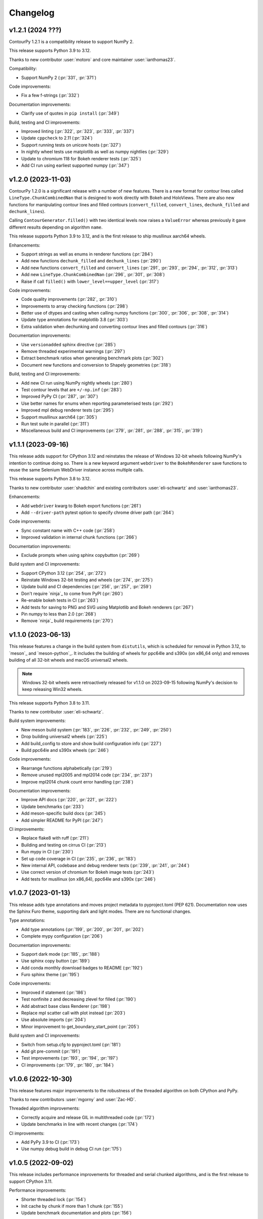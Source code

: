 .. _changelog:

Changelog
#########

v1.2.1 (2024 ???)
-----------------

ContourPy 1.2.1 is a compatibility release to support NumPy 2.

This release supports Python 3.9 to 3.12.

Thanks to new contributor :user:`motoro` and core maintainer :user:`ianthomas23`.

Compatibility:

- Support NumPy 2 (:pr:`331`, :pr:`371`)

Code improvements:

- Fix a few f-strings (:pr:`332`)

Documentation improvements:

- Clarify use of quotes in ``pip install`` (:pr:`349`)

Build, testing and CI improvements:

- Improved linting (:pr:`322`, :pr:`323`, :pr:`333`, :pr:`337`)
- Update ``cppcheck`` to 2.11 (:pr:`324`)
- Support running tests on unicore hosts (:pr:`327`)
- In nightly wheel tests use matplotlib as well as numpy nightlies (:pr:`329`)
- Update to chromium 118 for Bokeh renderer tests (:pr:`325`)
- Add CI run using earliest supported numpy (:pr:`347`)

v1.2.0 (2023-11-03)
-------------------

ContourPy 1.2.0 is a significant release with a number of new features. There is a new format for
contour lines called ``LineType.ChunkCombinedNan`` that is designed to work directly with Bokeh and
HoloViews. There are also new functions for manipulating contour lines and filled contours
(``convert_filled``, ``convert_lines``, ``dechunk_filled`` and ``dechunk_lines``).

Calling ``ContourGenerator.filled()`` with two identical levels now raises a ``ValueError`` whereas
previously it gave different results depending on algorithm ``name``.

This release supports Python 3.9 to 3.12, and is the first release to ship musllinux aarch64 wheels.

Enhancements:

- Support strings as well as enums in renderer functions (:pr:`284`)
- Add new functions ``dechunk_filled`` and ``dechunk_lines`` (:pr:`290`)
- Add new functions ``convert_filled`` and ``convert_lines`` (:pr:`291`, :pr:`293`, :pr:`294`, :pr:`312`, :pr:`313`)
- Add new ``LineType.ChunkCombinedNan`` (:pr:`296`, :pr:`301`, :pr:`308`)
- Raise if call ``filled()`` with ``lower_level==upper_level`` (:pr:`317`)

Code improvements:

- Code quality improvements (:pr:`282`, :pr:`310`)
- Improvements to array checking functions (:pr:`298`)
- Better use of dtypes and casting when calling numpy functions (:pr:`300`, :pr:`306`, :pr:`308`, :pr:`314`)
- Update type annotations for matplotlib 3.8 (:pr:`303`)
- Extra validation when dechunking and converting contour lines and filled contours (:pr:`316`)

Documentation improvements:

- Use ``versionadded`` sphinx directive (:pr:`285`)
- Remove threaded experimental warnings (:pr:`297`)
- Extract benchmark ratios when generating benchmark plots (:pr:`302`)
- Document new functions and conversion to Shapely geometries (:pr:`318`)

Build, testing and CI improvements:

- Add new CI run using NumPy nightly wheels (:pr:`280`)
- Test contour levels that are ``+/-np.inf`` (:pr:`283`)
- Improved PyPy CI (:pr:`287`, :pr:`307`)
- Use better names for enums when reporting parameterised tests (:pr:`292`)
- Improved mpl debug renderer tests (:pr:`295`)
- Support musllinux aarch64 (:pr:`305`)
- Run test suite in parallel (:pr:`311`)
- Miscellaneous build and CI improvements (:pr:`279`, :pr:`281`, :pr:`288`, :pr:`315`, :pr:`319`)

v1.1.1 (2023-09-16)
-------------------

This release adds support for CPython 3.12 and reinstates the release of
Windows 32-bit wheels following NumPy's intention to continue doing so.
There is a new keyword argument ``webdriver`` to the ``BokehRenderer`` save
functions to reuse the same Selenium WebDriver instance across multiple calls.

This release supports Python 3.8 to 3.12.

Thanks to new contributor :user:`shadchin` and existing contributors
:user:`eli-schwartz` and :user:`ianthomas23`.

Enhancements:

- Add ``webdriver`` kwarg to Bokeh export functions (:pr:`261`)
- Add ``--driver-path`` pytest option to specify chrome driver path (:pr:`264`)

Code improvements:

- Sync constant name with C++ code (:pr:`258`)
- Improved validation in internal chunk functions (:pr:`266`)

Documentation improvements:

- Exclude prompts when using sphinx copybutton (:pr:`269`)

Build system and CI improvements:

- Support CPython 3.12 (:pr:`254`, :pr:`272`)
- Reinstate Windows 32-bit testing and wheels (:pr:`274`, :pr:`275`)
- Update build and CI dependencies (:pr:`256`, :pr:`257`, :pr:`259`)
- Don't require `ninja`_ to come from PyPI (:pr:`260`)
- Re-enable bokeh tests in CI (:pr:`263`)
- Add tests for saving to PNG and SVG using Matplotlib and Bokeh renderers (:pr:`267`)
- Pin numpy to less than 2.0 (:pr:`268`)
- Remove `ninja`_ build requirements (:pr:`270`)

v1.1.0 (2023-06-13)
-------------------

This release features a change in the build system from ``distutils``, which
is scheduled for removal in Python 3.12, to `meson`_ and `meson-python`_.
It includes the building of wheels for ppc64le and s390x (on x86_64 only) and
removes building of all 32-bit wheels and macOS universal2 wheels.

.. note::

   Windows 32-bit wheels were retroactively released for v1.1.0 on 2023-09-15
   following NumPy's decision to keep releasing Win32 wheels.

This release supports Python 3.8 to 3.11.

Thanks to new contributor :user:`eli-schwartz`.

Build system improvements:

* New meson build system (:pr:`183`, :pr:`226`, :pr:`232`, :pr:`249`, :pr:`250`)
* Drop building universal2 wheels (:pr:`225`)
* Add build_config to store and show build configuration info (:pr:`227`)
* Build ppc64le and s390x wheels (:pr:`246`)

Code improvements:

* Rearrange functions alphabetically (:pr:`219`)
* Remove unused mpl2005 and mpl2014 code (:pr:`234`, :pr:`237`)
* Improve mpl2014 chunk count error handling (:pr:`238`)

Documentation improvements:

* Improve API docs (:pr:`220`, :pr:`221`, :pr:`222`)
* Update benchmarks (:pr:`233`)
* Add meson-specific build docs (:pr:`245`)
* Add simpler README for PyPI (:pr:`247`)

CI improvements:

* Replace flake8 with ruff (:pr:`211`)
* Building and testing on cirrus CI (:pr:`213`)
* Run mypy in CI (:pr:`230`)
* Set up code coverage in CI (:pr:`235`, :pr:`236`, :pr:`183`)
* New internal API, codebase and debug renderer tests (:pr:`239`, :pr:`241`, :pr:`244`)
* Use correct version of chromium for Bokeh image tests (:pr:`243`)
* Add tests for musllinux (on x86_64), ppc64le and s390x (:pr:`246`)

v1.0.7 (2023-01-13)
-------------------

This release adds type annotations and moves project metadata to pyproject.toml (PEP 621).
Documentation now uses the Sphinx Furo theme, supporting dark and light modes. There are no
functional changes.

Type annotations:

* Add type annotations (:pr:`199`, :pr:`200`, :pr:`201`, :pr:`202`)
* Complete mypy configuration (:pr:`206`)

Documentation improvements:

* Support dark mode (:pr:`185`, :pr:`188`)
* Use sphinx copy button (:pr:`189`)
* Add conda monthly download badges to README (:pr:`192`)
* Furo sphinx theme (:pr:`195`)

Code improvements:

* Improved if statement (:pr:`186`)
* Test nonfinite z and decreasing zlevel for filled (:pr:`190`)
* Add abstract base class Renderer (:pr:`198`)
* Replace mpl scatter call with plot instead (:pr:`203`)
* Use absolute imports (:pr:`204`)
* Minor improvement to get_boundary_start_point (:pr:`205`)

Build system and CI improvements:

* Switch from setup.cfg to pyproject.toml (:pr:`181`)
* Add git pre-commit (:pr:`191`)
* Test improvements (:pr:`193`, :pr:`194`, :pr:`197`)
* CI improvements (:pr:`179`, :pr:`180`, :pr:`184`)

v1.0.6 (2022-10-30)
-------------------

This release features major improvements to the robustness of the threaded algorithm on both
CPython and PyPy.

Thanks to new contributors :user:`mgorny` and :user:`Zac-HD`.

Threaded algorithm improvements:

* Correctly acquire and release GIL in multithreaded code (:pr:`172`)
* Update benchmarks in line with recent changes (:pr:`174`)

CI improvements:

* Add PyPy 3.9 to CI (:pr:`173`)
* Use numpy debug build in debug CI run (:pr:`175`)

v1.0.5 (2022-09-02)
-------------------

This release includes performance improvements for threaded and serial chunked algorithms, and is
the first release to support CPython 3.11.

Performance improvements:

* Shorter threaded lock (:pr:`154`)
* Init cache by chunk if more than 1 chunk (:pr:`155`)
* Update benchmark documentation and plots (:pr:`156`)

CPython 3.11 support:

* Add python 3.11 release candidate to CI (:pr:`151`)
* Build CPython 3.11 wheels (:pr:`152`)

v1.0.4 (2022-07-31)
-------------------

This release puts all C++ code within a namespace to avoid symbol conflicts such as on IBM AIX.

* Add namespace (:pr:`144`)
* Allow install of test dependencies without codebase deps (:pr:`147`)

v1.0.3 (2022-06-12)
-------------------

* Remove unnecessary code duplication (:pr:`130`)
* ContourGenerator base class (:pr:`131`)
* Mark tests that need mpl (:pr:`133`)
* Fix for PyPy np.resize bug (:pr:`135`)
* Initialise mpl backend when first needed (:pr:`137`)
* Add isort to pytest (:pr:`138`)

v1.0.2 (2022-04-08)
-------------------

* Add tests that do not write text to images (:pr:`124`)

v1.0.1 (2022-03-02)
-------------------

* Add docs and tests to sdist (:pr:`119`)
* Relax numpy version requirement (:pr:`120`)

v1.0.0 (2022-02-19)
-------------------

Finalised API for version 1.0 release.

* Synonym functions for backward compatibility with Matplotlib (:pr:`111`)
* Add benchmarks to docs (:pr:`112`)
* Updated readmes, added security policy and code of conduct (:pr:`113`)
* Improved name to class mapping (:pr:`114`)
* Convert np.nan/np.inf in z to masked array (:pr:`115`)

v0.0.5 (2022-02-13)
-------------------

* All ContourGenerator classes implement the same readonly properties (:pr:`91`)
* Support string to enum conversion in contour_generator (:pr:`92`)
* Default line/fill type for serial/threaded (:pr:`96`)
* Check for negative z if using log interp (:pr:`97`)
* contour_generator args vs kwargs (:pr:`99`)
* String to enum moved from C++ to python (:pr:`100`)
* Don't store mask in mpl2005 (:pr:`101`)
* Sphinx documentation (:pr:`102`)
* Fixed missing SW corner mask starts (:pr:`105`)
* Finalise enum spellings (:pr:`106`)
* Complete mask render function (:pr:`107`)
* Test filled compare slow (:pr:`108`)

v0.0.4 (2021-11-07)
-------------------

* Build on Python 3.10 (:pr:`76`)

v0.0.3 (2021-10-01)
-------------------

* Improvements to build on older MSVC (:pr:`85`)

v0.0.2 (2021-09-30)
-------------------

* Include license file in sdist (:pr:`81`)

v0.0.1 (2021-09-20)
-------------------

* Initial release.
